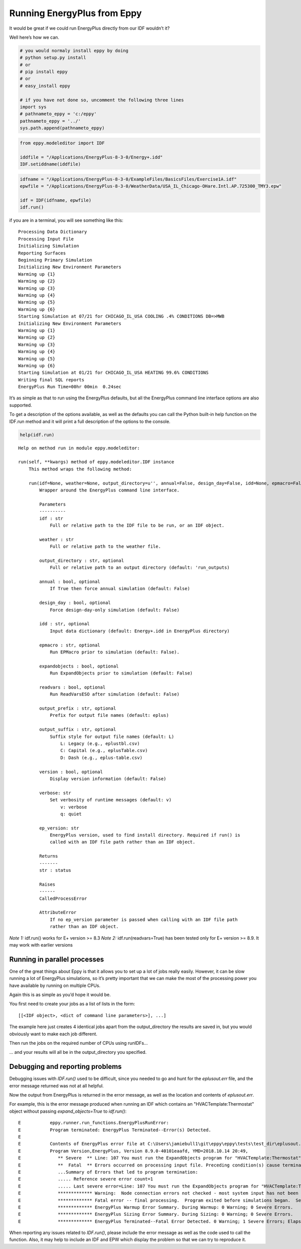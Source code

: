 
Running EnergyPlus from Eppy
============================

It would be great if we could run EnergyPlus directly from our IDF
wouldn’t it?

Well here’s how we can.

.. code:: python

    # you would normaly install eppy by doing
    # python setup.py install
    # or
    # pip install eppy
    # or
    # easy_install eppy
    
    # if you have not done so, uncomment the following three lines
    import sys
    # pathnameto_eppy = 'c:/eppy'
    pathnameto_eppy = '../'
    sys.path.append(pathnameto_eppy)

.. code:: python

    from eppy.modeleditor import IDF
    
    iddfile = "/Applications/EnergyPlus-8-3-0/Energy+.idd"
    IDF.setiddname(iddfile)


.. code:: python

    idfname = "/Applications/EnergyPlus-8-3-0/ExampleFiles/BasicsFiles/Exercise1A.idf"
    epwfile = "/Applications/EnergyPlus-8-3-0/WeatherData/USA_IL_Chicago-OHare.Intl.AP.725300_TMY3.epw"
    
    idf = IDF(idfname, epwfile)
    idf.run()

if you are in a terminal, you will see something like this::

    
    Processing Data Dictionary
    Processing Input File
    Initializing Simulation
    Reporting Surfaces
    Beginning Primary Simulation
    Initializing New Environment Parameters
    Warming up {1}
    Warming up {2}
    Warming up {3}
    Warming up {4}
    Warming up {5}
    Warming up {6}
    Starting Simulation at 07/21 for CHICAGO_IL_USA COOLING .4% CONDITIONS DB=>MWB
    Initializing New Environment Parameters
    Warming up {1}
    Warming up {2}
    Warming up {3}
    Warming up {4}
    Warming up {5}
    Warming up {6}
    Starting Simulation at 01/21 for CHICAGO_IL_USA HEATING 99.6% CONDITIONS
    Writing final SQL reports
    EnergyPlus Run Time=00hr 00min  0.24sec


It’s as simple as that to run using the EnergyPlus defaults, but all the
EnergyPlus command line interface options are also supported.

To get a description of the options available, as well as the defaults
you can call the Python built-in help function on the IDF.run method and
it will print a full description of the options to the console.

.. code:: python

    help(idf.run)


.. parsed-literal::

    Help on method run in module eppy.modeleditor:
    
    run(self, **kwargs) method of eppy.modeleditor.IDF instance
        This method wraps the following method:
        
        run(idf=None, weather=None, output_directory=u'', annual=False, design_day=False, idd=None, epmacro=False, expandobjects=False, readvars=False, output_prefix=None, output_suffix=None, version=False, verbose=u'v', ep_version=None)
            Wrapper around the EnergyPlus command line interface.
            
            Parameters
            ----------
            idf : str
                Full or relative path to the IDF file to be run, or an IDF object.
            
            weather : str
                Full or relative path to the weather file.
            
            output_directory : str, optional
                Full or relative path to an output directory (default: 'run_outputs)
            
            annual : bool, optional
                If True then force annual simulation (default: False)
            
            design_day : bool, optional
                Force design-day-only simulation (default: False)
            
            idd : str, optional
                Input data dictionary (default: Energy+.idd in EnergyPlus directory)
            
            epmacro : str, optional
                Run EPMacro prior to simulation (default: False).
            
            expandobjects : bool, optional
                Run ExpandObjects prior to simulation (default: False)
            
            readvars : bool, optional
                Run ReadVarsESO after simulation (default: False)
            
            output_prefix : str, optional
                Prefix for output file names (default: eplus)
            
            output_suffix : str, optional
                Suffix style for output file names (default: L)
                    L: Legacy (e.g., eplustbl.csv)
                    C: Capital (e.g., eplusTable.csv)
                    D: Dash (e.g., eplus-table.csv)
            
            version : bool, optional
                Display version information (default: False)
            
            verbose: str
                Set verbosity of runtime messages (default: v)
                    v: verbose
                    q: quiet
            
            ep_version: str
                EnergyPlus version, used to find install directory. Required if run() is
                called with an IDF file path rather than an IDF object.
            
            Returns
            -------
            str : status
            
            Raises
            ------
            CalledProcessError
            
            AttributeError
                If no ep_version parameter is passed when calling with an IDF file path
                rather than an IDF object.
    


*Note 1:* idf.run() works for E+ version >= 8.3
*Note 2:* idf.run(readvars=True) has been tested only for E+ version >= 8.9. It may work with earlier versions


Running in parallel processes
-----------------------------

One of the great things about Eppy is that it allows you to set up a lot
of jobs really easily. However, it can be slow running a lot of
EnergyPlus simulations, so it’s pretty important that we can make the
most of the processing power you have available by running on multiple
CPUs.

Again this is as simple as you’d hope it would be.

You first need to create your jobs as a list of lists in the form::

    
    [[<IDF object>, <dict of command line parameters>], ...]

The example here just creates 4 identical jobs apart from the
output\_directory the results are saved in, but you would obviously want
to make each job different.

Then run the jobs on the required number of CPUs using runIDFs...

... and your results will all be in the output\_directory you specified.

Debugging and reporting problems
--------------------------------

Debugging issues with `IDF.run()` used to be difficult, since you needed to
go and hunt for the `eplusout.err` file, and the error message returned was
not at all helpful.

Now the output from EnergyPlus is returned in the error message, as well as
the location and contents of `eplusout.err`.

For example, this is the error message produced when running an IDF which contains an
"HVACTemplate:Thermostat" object without passing `expand_objects=True` to
`idf.run()`::


    E           eppy.runner.run_functions.EnergyPlusRunError:
    E           Program terminated: EnergyPlus Terminated--Error(s) Detected.
    E
    E           Contents of EnergyPlus error file at C:\Users\jamiebull1\git\eppy\eppy\tests\test_dir\eplusout.err
    E           Program Version,EnergyPlus, Version 8.9.0-40101eaafd, YMD=2018.10.14 20:49,
    E              ** Severe  ** Line: 107 You must run the ExpandObjects program for "HVACTemplate:Thermostat"
    E              **  Fatal  ** Errors occurred on processing input file. Preceding condition(s) cause termination.
    E              ...Summary of Errors that led to program termination:
    E              ..... Reference severe error count=1
    E              ..... Last severe error=Line: 107 You must run the ExpandObjects program for "HVACTemplate:Thermostat"
    E              ************* Warning:  Node connection errors not checked - most system input has not been read (see previous warning).
    E              ************* Fatal error -- final processing.  Program exited before simulations began.  See previous error messages.
    E              ************* EnergyPlus Warmup Error Summary. During Warmup: 0 Warning; 0 Severe Errors.
    E              ************* EnergyPlus Sizing Error Summary. During Sizing: 0 Warning; 0 Severe Errors.
    E              ************* EnergyPlus Terminated--Fatal Error Detected. 0 Warning; 1 Severe Errors; Elapsed Time=00hr 00min  0.16sec


When reporting any issues related to `IDF.run()`, please include the error message
as well as the code used to call the function. Also, it may help to include an IDF
and EPW which display the problem so that we can try to reproduce it.